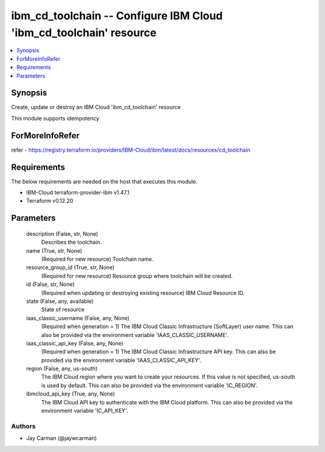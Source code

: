 
ibm_cd_toolchain -- Configure IBM Cloud 'ibm_cd_toolchain' resource
===================================================================

.. contents::
   :local:
   :depth: 1


Synopsis
--------

Create, update or destroy an IBM Cloud 'ibm_cd_toolchain' resource

This module supports idempotency


ForMoreInfoRefer
----------------
refer - https://registry.terraform.io/providers/IBM-Cloud/ibm/latest/docs/resources/cd_toolchain

Requirements
------------
The below requirements are needed on the host that executes this module.

- IBM-Cloud terraform-provider-ibm v1.47.1
- Terraform v0.12.20



Parameters
----------

  description (False, str, None)
    Describes the toolchain.


  name (True, str, None)
    (Required for new resource) Toolchain name.


  resource_group_id (True, str, None)
    (Required for new resource) Resource group where toolchain will be created.


  id (False, str, None)
    (Required when updating or destroying existing resource) IBM Cloud Resource ID.


  state (False, any, available)
    State of resource


  iaas_classic_username (False, any, None)
    (Required when generation = 1) The IBM Cloud Classic Infrastructure (SoftLayer) user name. This can also be provided via the environment variable 'IAAS_CLASSIC_USERNAME'.


  iaas_classic_api_key (False, any, None)
    (Required when generation = 1) The IBM Cloud Classic Infrastructure API key. This can also be provided via the environment variable 'IAAS_CLASSIC_API_KEY'.


  region (False, any, us-south)
    The IBM Cloud region where you want to create your resources. If this value is not specified, us-south is used by default. This can also be provided via the environment variable 'IC_REGION'.


  ibmcloud_api_key (True, any, None)
    The IBM Cloud API key to authenticate with the IBM Cloud platform. This can also be provided via the environment variable 'IC_API_KEY'.













Authors
~~~~~~~

- Jay Carman (@jaywcarman)

